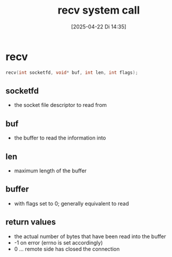:PROPERTIES:
:ID:       c1b21120-9b4d-47c3-9263-991989de980f
:END:
#+title: recv system call
#+date: [2025-04-22 Di 14:35]
#+startup: overview

* recv
#+begin_src c
recv(int socketfd, void* buf, int len, int flags);
#+end_src

** socketfd
- the socket file descriptor to read from
** buf
- the buffer to read the information into
** len
- maximum length of the buffer
** buffer
- with flags set to 0; generally equivalent to read
** return values
- the actual number of bytes that have been read into the buffer
- -1 on error (errno is set accordingly)
- 0 ... remote side has closed the connection
